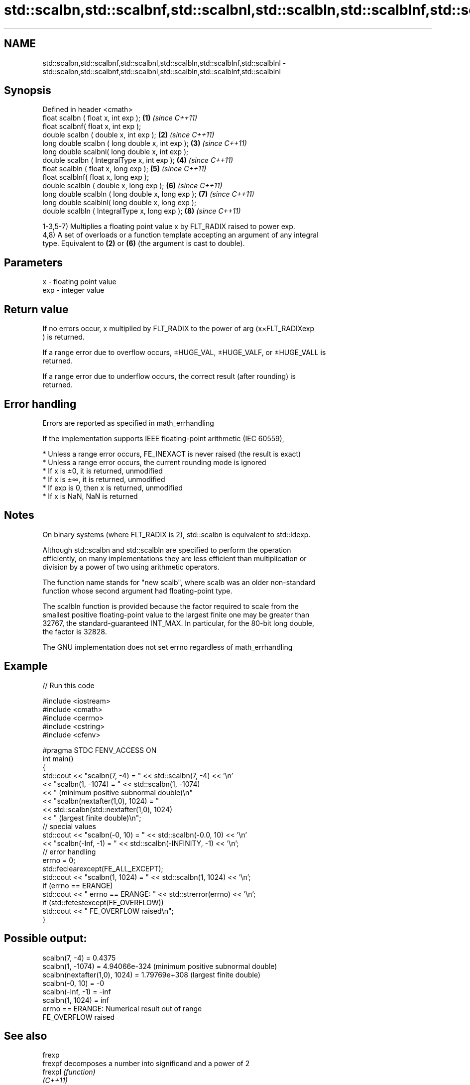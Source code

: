 .TH std::scalbn,std::scalbnf,std::scalbnl,std::scalbln,std::scalblnf,std::scalblnl 3 "2019.08.27" "http://cppreference.com" "C++ Standard Libary"
.SH NAME
std::scalbn,std::scalbnf,std::scalbnl,std::scalbln,std::scalblnf,std::scalblnl \- std::scalbn,std::scalbnf,std::scalbnl,std::scalbln,std::scalblnf,std::scalblnl

.SH Synopsis
   Defined in header <cmath>
   float scalbn ( float x, int exp );               \fB(1)\fP \fI(since C++11)\fP
   float scalbnf( float x, int exp );
   double scalbn ( double x, int exp );             \fB(2)\fP \fI(since C++11)\fP
   long double scalbn ( long double x, int exp );   \fB(3)\fP \fI(since C++11)\fP
   long double scalbnl( long double x, int exp );
   double scalbn ( IntegralType x, int exp );       \fB(4)\fP \fI(since C++11)\fP
   float scalbln ( float x, long exp );             \fB(5)\fP \fI(since C++11)\fP
   float scalblnf( float x, long exp );
   double scalbln ( double x, long exp );           \fB(6)\fP \fI(since C++11)\fP
   long double scalbln ( long double x, long exp ); \fB(7)\fP \fI(since C++11)\fP
   long double scalblnl( long double x, long exp );
   double scalbln ( IntegralType x, long exp );     \fB(8)\fP \fI(since C++11)\fP

   1-3,5-7) Multiplies a floating point value x by FLT_RADIX raised to power exp.
   4,8) A set of overloads or a function template accepting an argument of any integral
   type. Equivalent to \fB(2)\fP or \fB(6)\fP (the argument is cast to double).

.SH Parameters

   x   - floating point value
   exp - integer value

.SH Return value

   If no errors occur, x multiplied by FLT_RADIX to the power of arg (x×FLT_RADIXexp
   ) is returned.

   If a range error due to overflow occurs, ±HUGE_VAL, ±HUGE_VALF, or ±HUGE_VALL is
   returned.

   If a range error due to underflow occurs, the correct result (after rounding) is
   returned.

.SH Error handling

   Errors are reported as specified in math_errhandling

   If the implementation supports IEEE floating-point arithmetic (IEC 60559),

     * Unless a range error occurs, FE_INEXACT is never raised (the result is exact)
     * Unless a range error occurs, the current rounding mode is ignored
     * If x is ±0, it is returned, unmodified
     * If x is ±∞, it is returned, unmodified
     * If exp is 0, then x is returned, unmodified
     * If x is NaN, NaN is returned

.SH Notes

   On binary systems (where FLT_RADIX is 2), std::scalbn is equivalent to std::ldexp.

   Although std::scalbn and std::scalbln are specified to perform the operation
   efficiently, on many implementations they are less efficient than multiplication or
   division by a power of two using arithmetic operators.

   The function name stands for "new scalb", where scalb was an older non-standard
   function whose second argument had floating-point type.

   The scalbln function is provided because the factor required to scale from the
   smallest positive floating-point value to the largest finite one may be greater than
   32767, the standard-guaranteed INT_MAX. In particular, for the 80-bit long double,
   the factor is 32828.

   The GNU implementation does not set errno regardless of math_errhandling

.SH Example

   
// Run this code

 #include <iostream>
 #include <cmath>
 #include <cerrno>
 #include <cstring>
 #include <cfenv>

 #pragma STDC FENV_ACCESS ON
 int main()
 {
     std::cout << "scalbn(7, -4) = " << std::scalbn(7, -4) << '\\n'
               << "scalbn(1, -1074) = " << std::scalbn(1, -1074)
               << " (minimum positive subnormal double)\\n"
               << "scalbn(nextafter(1,0), 1024) = "
               << std::scalbn(std::nextafter(1,0), 1024)
               << " (largest finite double)\\n";
     // special values
     std::cout << "scalbn(-0, 10) = " << std::scalbn(-0.0, 10) << '\\n'
               << "scalbn(-Inf, -1) = " << std::scalbn(-INFINITY, -1) << '\\n';
     // error handling
     errno = 0;
     std::feclearexcept(FE_ALL_EXCEPT);
     std::cout << "scalbn(1, 1024) = " << std::scalbn(1, 1024) << '\\n';
     if (errno == ERANGE)
         std::cout << "    errno == ERANGE: " << std::strerror(errno) << '\\n';
     if (std::fetestexcept(FE_OVERFLOW))
         std::cout << "    FE_OVERFLOW raised\\n";
 }

.SH Possible output:

 scalbn(7, -4) = 0.4375
 scalbn(1, -1074) = 4.94066e-324 (minimum positive subnormal double)
 scalbn(nextafter(1,0), 1024) = 1.79769e+308 (largest finite double)
 scalbn(-0, 10) = -0
 scalbn(-Inf, -1) = -inf
 scalbn(1, 1024) = inf
     errno == ERANGE: Numerical result out of range
     FE_OVERFLOW raised

.SH See also

   frexp
   frexpf  decomposes a number into significand and a power of 2
   frexpl  \fI(function)\fP
   \fI(C++11)\fP
   \fI(C++11)\fP
   ldexp
   ldexpf  multiplies a number by 2 raised to a power
   ldexpl  \fI(function)\fP
   \fI(C++11)\fP
   \fI(C++11)\fP
